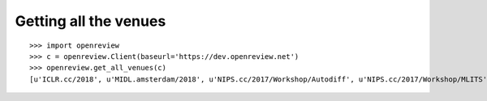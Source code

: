 Getting all the venues
==========================

::

    >>> import openreview
    >>> c = openreview.Client(baseurl='https://dev.openreview.net')
    >>> openreview.get_all_venues(c)
    [u'ICLR.cc/2018', u'MIDL.amsterdam/2018', u'NIPS.cc/2017/Workshop/Autodiff', u'NIPS.cc/2017/Workshop/MLITS', u'swsa.semanticweb.org/ISWC/2017/DeSemWeb']